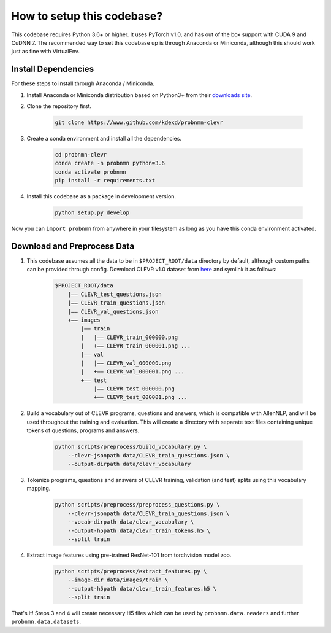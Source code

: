 How to setup this codebase?
===========================

This codebase requires Python 3.6+ or higher. It uses PyTorch v1.0, and has out
of the box support with CUDA 9 and CuDNN 7. The recommended way to set this
codebase up is through Anaconda or Miniconda, although this should work just as
fine with VirtualEnv.

Install Dependencies
--------------------

For these steps to install through Anaconda / Miniconda.

1. Install Anaconda or Miniconda distribution based on Python3+ from their
   `downloads site <https://conda.io/docs/user-guide/install/download.html>`_.


2. Clone the repository first.

    .. code-block:: shell

        git clone https://www.github.com/kdexd/probnmn-clevr


3. Create a conda environment and install all the dependencies.

    .. code-block:: shell

        cd probnmn-clevr
        conda create -n probnmn python=3.6
        conda activate probnmn
        pip install -r requirements.txt


4. Install this codebase as a package in development version.

    .. code-block:: shell

        python setup.py develop


Now you can ``import probnmn`` from anywhere in your filesystem as long as you
have this conda environment activated.


Download and Preprocess Data
----------------------------

1. This codebase assumes all the data to be in ``$PROJECT_ROOT/data`` directory
   by default, although custom paths can be provided through config. Download
   CLEVR v1.0 dataset from `here <https://dl.fbaipublicfiles.com/clevr/CLEVR_v1.0.zip>`_
   and symlink it as follows:

    .. code-block:: text

        $PROJECT_ROOT/data
            |—— CLEVR_test_questions.json
            |—— CLEVR_train_questions.json
            |—— CLEVR_val_questions.json
            +—— images
                |—— train
                |   |—— CLEVR_train_000000.png
                |   +—— CLEVR_train_000001.png ...
                |—— val
                |   |—— CLEVR_val_000000.png
                |   +—— CLEVR_val_000001.png ...
                +—— test
                    |—— CLEVR_test_000000.png
                    +—— CLEVR_test_000001.png ...


2. Build a vocabulary out of CLEVR programs, questions and answers, which is
   compatible with AllenNLP, and will be used throughout the training and
   evaluation. This will create a directory with separate text files containing
   unique tokens of questions, programs and answers.

    .. code-block:: shell

        python scripts/preprocess/build_vocabulary.py \
            --clevr-jsonpath data/CLEVR_train_questions.json \
            --output-dirpath data/clevr_vocabulary


3. Tokenize programs, questions and answers of CLEVR training, validation (and
   test) splits using this vocabulary mapping.

    .. code-block:: shell

        python scripts/preprocess/preprocess_questions.py \
            --clevr-jsonpath data/CLEVR_train_questions.json \
            --vocab-dirpath data/clevr_vocabulary \
            --output-h5path data/clevr_train_tokens.h5 \
            --split train


4. Extract image features using pre-trained ResNet-101 from torchvision model
   zoo.

    .. code-block:: shell

        python scripts/preprocess/extract_features.py \
            --image-dir data/images/train \
            --output-h5path data/clevr_train_features.h5 \
            --split train

That's it! Steps 3 and 4 will create necessary H5 files which can be used by
``probnmn.data.readers`` and further ``probnmn.data.datasets``.
